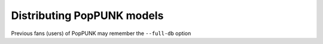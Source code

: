 Distributing PopPUNK models
===========================


Previous fans (users) of PopPUNK may remember the ``--full-db`` option